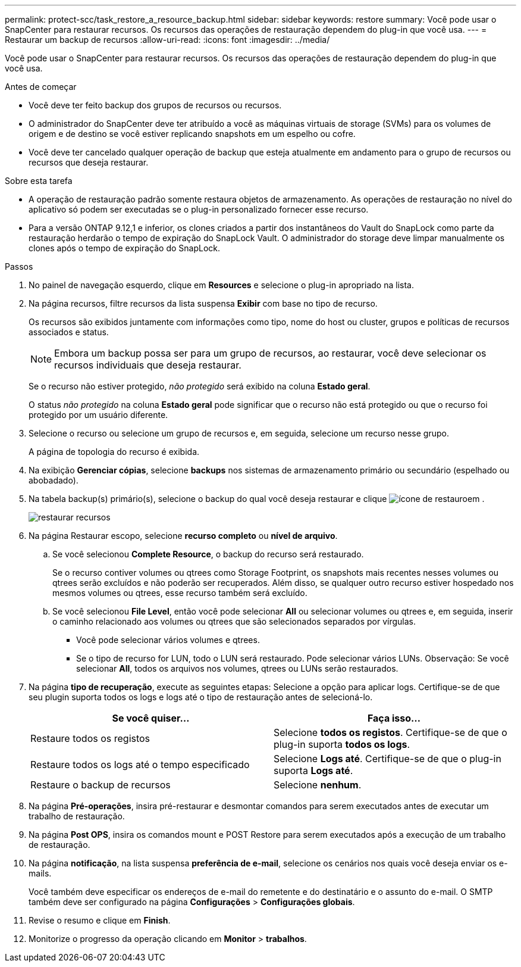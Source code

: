 ---
permalink: protect-scc/task_restore_a_resource_backup.html 
sidebar: sidebar 
keywords: restore 
summary: Você pode usar o SnapCenter para restaurar recursos. Os recursos das operações de restauração dependem do plug-in que você usa. 
---
= Restaurar um backup de recursos
:allow-uri-read: 
:icons: font
:imagesdir: ../media/


[role="lead"]
Você pode usar o SnapCenter para restaurar recursos. Os recursos das operações de restauração dependem do plug-in que você usa.

.Antes de começar
* Você deve ter feito backup dos grupos de recursos ou recursos.
* O administrador do SnapCenter deve ter atribuído a você as máquinas virtuais de storage (SVMs) para os volumes de origem e de destino se você estiver replicando snapshots em um espelho ou cofre.
* Você deve ter cancelado qualquer operação de backup que esteja atualmente em andamento para o grupo de recursos ou recursos que deseja restaurar.


.Sobre esta tarefa
* A operação de restauração padrão somente restaura objetos de armazenamento. As operações de restauração no nível do aplicativo só podem ser executadas se o plug-in personalizado fornecer esse recurso.
* Para a versão ONTAP 9.12,1 e inferior, os clones criados a partir dos instantâneos do Vault do SnapLock como parte da restauração herdarão o tempo de expiração do SnapLock Vault. O administrador do storage deve limpar manualmente os clones após o tempo de expiração do SnapLock.


.Passos
. No painel de navegação esquerdo, clique em *Resources* e selecione o plug-in apropriado na lista.
. Na página recursos, filtre recursos da lista suspensa *Exibir* com base no tipo de recurso.
+
Os recursos são exibidos juntamente com informações como tipo, nome do host ou cluster, grupos e políticas de recursos associados e status.

+

NOTE: Embora um backup possa ser para um grupo de recursos, ao restaurar, você deve selecionar os recursos individuais que deseja restaurar.

+
Se o recurso não estiver protegido, _não protegido_ será exibido na coluna *Estado geral*.

+
O status _não protegido_ na coluna *Estado geral* pode significar que o recurso não está protegido ou que o recurso foi protegido por um usuário diferente.

. Selecione o recurso ou selecione um grupo de recursos e, em seguida, selecione um recurso nesse grupo.
+
A página de topologia do recurso é exibida.

. Na exibição *Gerenciar cópias*, selecione *backups* nos sistemas de armazenamento primário ou secundário (espelhado ou abobadado).
. Na tabela backup(s) primário(s), selecione o backup do qual você deseja restaurar e clique image:../media/restore_icon.gif["ícone de restauro"]em .
+
image::../media/restoring_resource.gif[restaurar recursos]

. Na página Restaurar escopo, selecione *recurso completo* ou *nível de arquivo*.
+
.. Se você selecionou *Complete Resource*, o backup do recurso será restaurado.
+
Se o recurso contiver volumes ou qtrees como Storage Footprint, os snapshots mais recentes nesses volumes ou qtrees serão excluídos e não poderão ser recuperados. Além disso, se qualquer outro recurso estiver hospedado nos mesmos volumes ou qtrees, esse recurso também será excluído.

.. Se você selecionou *File Level*, então você pode selecionar *All* ou selecionar volumes ou qtrees e, em seguida, inserir o caminho relacionado aos volumes ou qtrees que são selecionados separados por vírgulas.
+
*** Você pode selecionar vários volumes e qtrees.
*** Se o tipo de recurso for LUN, todo o LUN será restaurado. Pode selecionar vários LUNs. Observação: Se você selecionar *All*, todos os arquivos nos volumes, qtrees ou LUNs serão restaurados.




. Na página *tipo de recuperação*, execute as seguintes etapas: Selecione a opção para aplicar logs. Certifique-se de que seu plugin suporta todos os logs e logs até o tipo de restauração antes de selecioná-lo.
+
|===
| Se você quiser... | Faça isso... 


 a| 
Restaure todos os registos
 a| 
Selecione *todos os registos*. Certifique-se de que o plug-in suporta *todos os logs*.



 a| 
Restaure todos os logs até o tempo especificado
 a| 
Selecione *Logs até*. Certifique-se de que o plug-in suporta *Logs até*.



 a| 
Restaure o backup de recursos
 a| 
Selecione *nenhum*.

|===
. Na página *Pré-operações*, insira pré-restaurar e desmontar comandos para serem executados antes de executar um trabalho de restauração.
. Na página *Post OPS*, insira os comandos mount e POST Restore para serem executados após a execução de um trabalho de restauração.
. Na página *notificação*, na lista suspensa *preferência de e-mail*, selecione os cenários nos quais você deseja enviar os e-mails.
+
Você também deve especificar os endereços de e-mail do remetente e do destinatário e o assunto do e-mail. O SMTP também deve ser configurado na página *Configurações* > *Configurações globais*.

. Revise o resumo e clique em *Finish*.
. Monitorize o progresso da operação clicando em *Monitor* > *trabalhos*.

